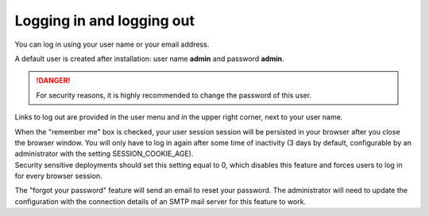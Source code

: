 ==========================
Logging in and logging out
==========================

You can log in using your user name or your email address.

A default user is created after installation: user name **admin** and
password **admin**.

.. Danger::
  For security reasons, it is highly recommended to change the password
  of this user.

Links to log out are provided in the user menu and in the upper right
corner, next to your user name.

.. image:: ../_images/login.png
   :alt: Logging in

| When the "remember me" box is checked, your user session session will be persisted
  in your browser after you close the browser window. You will only have to log in again 
  after some time of inactivity (3 days by default, configurable by an administrator with
  the setting SESSION_COOKIE_AGE).
| Security sensitive deployments should set this setting equal to 0, which disables this
  feature and forces users to log in for every browser session.

The "forgot your password" feature will send an email to reset your password. The
administrator will need to update the configuration with the connection details of an 
SMTP mail server for this feature to work.
